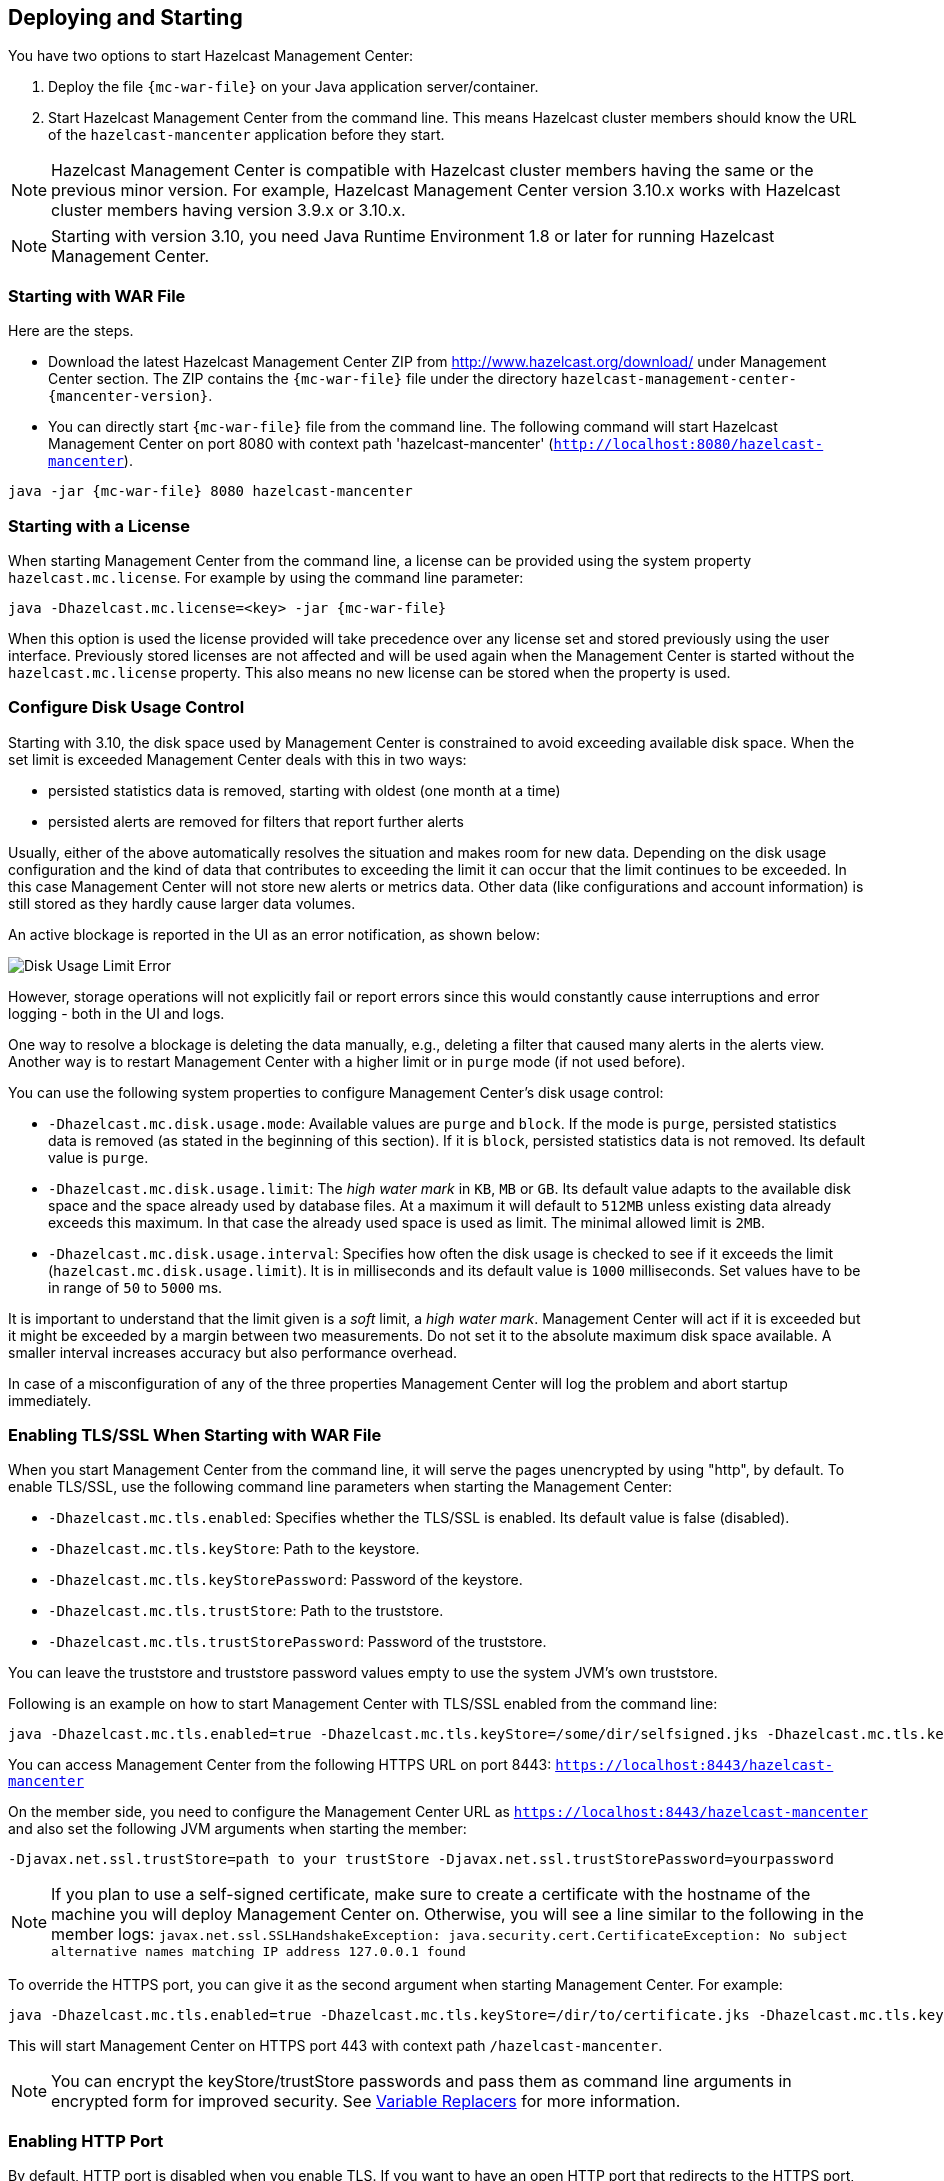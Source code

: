 
[[deploying-and-starting]]
== Deploying and Starting

You have two options to start Hazelcast Management Center:

1. Deploy the file `{mc-war-file}` on your Java application server/container.
2. Start Hazelcast Management Center from the command line. This means Hazelcast cluster members should know the URL of the `hazelcast-mancenter` application before they start.

NOTE: Hazelcast Management Center is compatible with
Hazelcast cluster members having the same or the previous minor version. For example, Hazelcast
Management Center version 3.10.x works with Hazelcast cluster members having version 3.9.x or 3.10.x.


NOTE: Starting with version 3.10, you need Java Runtime Environment 1.8 or later for running Hazelcast Management Center.

[[starting-with-war-file]]
=== Starting with WAR File

Here are the steps.

- Download the latest Hazelcast Management Center ZIP from http://www.hazelcast.org/download/ under Management Center section. The ZIP contains the `{mc-war-file}` file under the directory `hazelcast-management-center-{mancenter-version}`.
- You can directly start `{mc-war-file}` file from the command line. The following command will start Hazelcast Management Center on port 8080 with context path 'hazelcast-mancenter' (`http://localhost:8080/hazelcast-mancenter`).

[subs="attributes"]
```
java -jar {mc-war-file} 8080 hazelcast-mancenter
```


[[starting-with-a-license]]
=== Starting with a License

When starting Management Center from the command line, a license can be provided using the system property `hazelcast.mc.license`. For example by using the command line parameter:

[subs="attributes,specialchars"]
```
java -Dhazelcast.mc.license=<key> -jar {mc-war-file}
```

When this option is used the license provided will take precedence over any license set and stored previously using the user interface.
Previously stored licenses are not affected and will be used again when the Management Center is started without the `hazelcast.mc.license` property.
This also means no new license can be stored when the property is used.

[[disk-usage-config]]
=== Configure Disk Usage Control
Starting with 3.10, the disk space used by Management Center is constrained to avoid exceeding available disk space. When the set limit is exceeded Management Center deals with this in two ways:

* persisted statistics data is removed, starting with oldest (one month at a time)
* persisted alerts are removed for filters that report further alerts

Usually, either of the above automatically resolves the situation and makes room for new data.
Depending on the disk usage configuration and the kind of data that contributes to exceeding the limit it can occur that the limit continues to be exceeded. In this case Management Center will not store new alerts or metrics data. Other data (like configurations and account information) is still stored as they hardly cause larger data volumes.

An active blockage is reported in the UI as an error notification, as shown below:

image::DiskUsageError.png[Disk Usage Limit Error]

However, storage operations will not explicitly fail or report errors since this would constantly cause interruptions and error logging - both in the UI and logs.

One way to resolve a blockage is deleting the data manually, e.g., deleting a filter that caused
many alerts in the alerts view.
Another way is to restart Management Center with a higher limit or in `purge` mode (if not used before).

You can use the following system properties to configure Management Center's disk usage control:

* `-Dhazelcast.mc.disk.usage.mode`: Available values are `purge` and `block`. If the mode is `purge`, persisted statistics data is removed (as stated in the beginning of this section). If it is `block`, persisted statistics data is not removed. Its default value is `purge`.
* `-Dhazelcast.mc.disk.usage.limit`: The _high water mark_ in `KB`, `MB` or `GB`. Its default value adapts to the available disk space and the space already used by database files. At a maximum it will default to `512MB` unless existing data already exceeds this maximum. In that case the already used space is used as limit. The minimal allowed limit is `2MB`.
* `-Dhazelcast.mc.disk.usage.interval`: Specifies how often the disk usage is checked to see if it exceeds the limit (`hazelcast.mc.disk.usage.limit`). It is in milliseconds and its default value is `1000` milliseconds. Set values have to be in range of `50` to `5000` ms.

It is important to understand that the limit given is a _soft_ limit, a _high water mark_. Management Center will act if it is exceeded but it might be exceeded by a margin between two measurements. Do not set it to the absolute maximum disk space available. A smaller interval increases accuracy but also performance overhead.

In case of a misconfiguration of any of the three properties Management Center will log the problem and abort startup immediately.


[[enabling-tslssl-when-starting-with-war-file]]
=== Enabling TLS/SSL When Starting with WAR File

When you start Management Center from the command line, it will serve the pages unencrypted by using "http", by default. To enable TLS/SSL, use the following command line parameters when starting the Management Center:

* `-Dhazelcast.mc.tls.enabled`: Specifies whether the TLS/SSL is enabled. Its default value is false (disabled).
* `-Dhazelcast.mc.tls.keyStore`: Path to the keystore.
* `-Dhazelcast.mc.tls.keyStorePassword`: Password of the keystore.
* `-Dhazelcast.mc.tls.trustStore`: Path to the truststore.
* `-Dhazelcast.mc.tls.trustStorePassword`: Password of the truststore.

You can leave the truststore and truststore password values empty to use the system JVM's own truststore.

Following is an example on how to start Management Center with  TLS/SSL enabled from the command line:

[subs="attributes"]
```
java -Dhazelcast.mc.tls.enabled=true -Dhazelcast.mc.tls.keyStore=/some/dir/selfsigned.jks -Dhazelcast.mc.tls.keyStorePassword=yourpassword -jar {mc-war-file}
```

You can access Management Center from the following HTTPS URL on port 8443: `https://localhost:8443/hazelcast-mancenter`

On the member side, you need to configure the Management Center URL as `https://localhost:8443/hazelcast-mancenter` and also set the following JVM arguments when starting the member:

```
-Djavax.net.ssl.trustStore=path to your trustStore -Djavax.net.ssl.trustStorePassword=yourpassword
```

NOTE: If you plan to use a self-signed certificate, make sure to create a certificate with the hostname of the machine you will deploy Management Center on. Otherwise, you will see a line similar to the following in the member logs:
`javax.net.ssl.SSLHandshakeException: java.security.cert.CertificateException: No subject alternative names matching IP address 127.0.0.1 found`

To override the HTTPS port, you can give it as the second argument when starting Management Center. For example:

[subs="attributes"]
```
java -Dhazelcast.mc.tls.enabled=true -Dhazelcast.mc.tls.keyStore=/dir/to/certificate.jks -Dhazelcast.mc.tls.keyStorePassword=yourpassword -jar {mc-war-file} 80 443 hazelcast-mancenter
```

This will start Management Center on HTTPS port 443 with context path `/hazelcast-mancenter`.

NOTE: You can encrypt the keyStore/trustStore passwords and pass them as command line arguments in encrypted form for improved security. See <<variable-replacers, Variable Replacers>> for more information.

[[enabling-http-port]]
=== Enabling HTTP Port

By default, HTTP port is disabled when you enable TLS. If you want to have an open HTTP port that redirects to the HTTPS port, use the following command line argument:

```
-Dhazelcast.mc.tls.enableHttpPort=true
```

[[enabling-health-check-endpoint]]
=== Enabling Health Check Endpoint

When running Management Center from the command line, you can enable the Health Check endpoint. This endpoint responds with `200 OK` HTTP status code once Management Center web application has started. The endpoint is available on port `<Management Center HTTP port> + 1` with context path `<Management Center context path>/health` (by default, its URL is `http://localhost:8081/hazelcast-mancenter/health`). Note that HTTP protocol is always used for the Health Check endpoint, independently of TLS/SSL settings, and no additional authentication is enforced for it.

If you want to enable the Health Check endpoint, use the following command line argument:

```
-Dhazelcast.mc.healthCheck.enable=true
```

[[mutual-authentication]]
=== Mutual Authentication

Mutual authentication allows cluster members to have their keyStores and Management Center to have its trustStore so that Management Center can know which members it can trust. To enable mutual authentication, you need to use the following command line parameters when starting the Management Center:

```
-Dhazelcast.mc.tls.mutualAuthentication=REQUIRED
```

And on the member side, you need to set the following JVM arguments when starting the member:

```
-Djavax.net.ssl.keyStore=path to your keyStore -Djavax.net.ssl.keyStorePassword=yourpassword
```

Please see the below example snippet to see the full command to start Management Center:

[subs="attributes"]
```
java -Dhazelcast.mc.tls.enabled=true -Dhazelcast.mc.tls.keyStore=path to your keyStore -Dhazelcast.mc.tls.keyStorePassword=password for your keyStore -Dhazelcast.mc.tls.trustStore=path to your trustStore -Dhazelcast.mc.tls.trustStorePassword=password for your trustStore -Dhazelcast.mc.tls.mutualAuthentication=REQUIRED -jar {mc-war-file}
```

And the full command to start the cluster member:

```
java -Djavax.net.ssl.keyStore=path to your keyStore -Djavax.net.ssl.keyStorePassword=yourpassword -Djavax.net.ssl.trustStore=path to your trustStore -Djavax.net.ssl.trustStorePassword=yourpassword -jar hazelcast.jar
```

The parameter `-Dhazelcast.mc.tls.mutualAuthentication` has two options:

* `REQUIRED`: If the cluster member does not provide a keystore or the provided keys are not included in  Management Center's truststore, the cluster member will not be authenticated.
* `OPTIONAL`: If the cluster member does not provide a keystore, it will be authenticated. But if the cluster member provides keys that are not included in Management Center's truststore, the cluster member will not be authenticated.


[[excluding-specific-tlsssl-procotols]]
==== Excluding Specific TLS/SSL Protocols

When you enable TLS on the Management Center, it will support the clients connecting with any of the TLS/SSL protocols that the JVM supports by default. In order to disable specific protocols, you need to set the `-Dhazelcast.mc.tls.excludeProtocols` command line argument to a comma separated list of protocols to be excluded from the list of supported protocols. For example, to allow only TLSv1.2, you need to add the following command line argument when starting the Management Center:

```
-Dhazelcast.mc.tls.excludeProtocols=SSLv3,SSLv2Hello,TLSv1,TLSv1.1
```

When you specify the above argument, you should see a line similar to the following in the Management Center log:

```
2017-06-21 12:35:54.856:INFO:oejus.SslContextFactory:Enabled Protocols [TLSv1.2] of [SSLv2Hello, SSLv3, TLSv1, TLSv1.1, TLSv1.2]
```


[[configuring-session-timeout]]
=== Configuring Session Timeout

If you have started Management Center from the command line by using the WAR file, by default, sessions that are inactive for
30 minutes are invalidated. To change this, you can use the `-Dhazelcast.mc.session.timeout.seconds` command line parameter.

For example, the following command starts Management Center with a session timeout period of 1 minute:

[subs="attributes"]
```
java -Dhazelcast.mc.session.timeout.seconds=60 -jar {mc-war-file}
```

If you have deployed Management Center on an application server/container, you can configure the default session timeout
period of the application server/container to change the session timeout period for Management Center. If your server/container
allows application specific configuration, you can use it to configure the session timeout period for Management Center.

[[enabling-multiple-simultaneous-login-attempts]]
=== Enabling Multiple Simultaneous Login Attempts

Normally, a user account on Management Center can't be used from multiple locations at the same time. If you want to allow
others to log in, when there's already someone logged in with the same username, you can start Management Center with
the `-Dhazelcast.mc.allowMultipleLogin=true` command line parameter.

[[disable-login-configuration]]
=== Disable Login Configuration

In order to prevent password guessing attacks, logging in is disabled temporarily after a number of failed login attempts. When not configured explicitly, default values are used, i.e., logging in is disabled for 5 seconds when a username is failed to log in consecutively 3 times. During this 5 seconds of period, logging in will not be allowed even when the correct credentials are used. After 5 seconds, the user will be able to log in using the correct credentials.

Assuming the configuration with the default values, if the failed attempts continue (consecutively 3 times) after the period of disabled login passes, this time the disable period will be multiplied by 10
and logging in will be disabled for 50 seconds; the whole process repeats itself until the user logs in successfully. By default, there's no upper limit to the disable period, but can be configured by using the `-Dhazelcast.mc.maxDisableLoginPeriod` parameter.

Here is a scenario, in the given order, with the default values:

. You try to login with your credentials consecutively 3 times but failed.
. Logging in is disabled and you have to wait for 5 seconds.
. After 5 seconds have passed, logging in is enabled.
. You try to login with your credentials consecutively 3 times but again failed.
. Logging in is disabled again and this time you have to wait for 50 seconds until your next login attempt.
. And so on; each 3 consecutive login failures will cause the disable period to be multiplied by 10.

You can configure the number of failed login attempts, initial and maximum duration of the disabled login and the multiplier using the following command line parameters:

* `-Dhazelcast.mc.failedAttemptsBeforeDisableLogin`: Number of failed login attempts that cause the logging in to be disabled temporarily. Default value is `3`.
* `-Dhazelcast.mc.initialDisableLoginPeriod`: Initial duration for the disabled login in seconds. Default value is `5`.
* `-Dhazelcast.mc.disableLoginPeriodMultiplier`: Multiplier used for extending the disable period in case the failed login attempts continue after disable period passes. Default value is `10`.
* `-Dhazelcast.mc.maxDisableLoginPeriod`: Maximum amount of time for the disable login period.  This parameter does not have a default value. By default, disabled login period is not limited.


[[forcing-logout-on-multiple-simultaneous-login-attempts]]
=== Forcing Logout on Multiple Simultaneous Login Attempts

If you haven't allowed multiple simultaneous login attempts explicitly, the first user to login with a username stays
logged in until that username explicitly logs out or its session expires. In the meantime, no one else can login with the same
username. If you want to force logout for the first user and let the newcomer login, you need to start Management
Center with the `-Dhazelcast.mc.forceLogoutOnMultipleLogin=true` command line parameter.

[[using-a-dictionary-to-prevent-weak-passwords]]
=== Using a Dictionary to Prevent Weak Passwords

In order to prevent certain words from being included in the user passwords, you can start the Management Center
with `-Dhazelcast.mc.security.dictionary.path` command line parameter which points to a text file that contains a word
on each line. As a result, the user passwords will not contain any dictionary words, making them harder to guess.

The words in the dictionary need to be at least 3 characters long in order to be used for checking the passwords. The shorter
words will be ignored to prevent them from blocking the usage of many password combinations. You can configure
the minimum length of words by starting the Management Center with `-Dhazelcast.mc.security.dictionary.minWordLength`
command line parameter and setting it to a number.

An example to start the Management Center using the aforementioned parameters is shown below:

[subs="attributes"]
```
java -Dhazelcast.mc.security.dictionary.path=/usr/MCtext/pwd.txt -Dhazelcast.mc.security.dictionary.minWordLength=3 -jar {mc-war-file}
```

[[starting-with-an-extra-classpath]]
=== Starting with an Extra Classpath

You can also start the Management Center with an extra classpath entry (for example, when using JAAS authentication) by using the following command:

[subs="attributes"]
```
java -cp "{mc-war-file}:/path/to/an/extra.jar" Launcher 8080 hazelcast-mancenter
```

On Windows, the command becomes as follows (semicolon instead of colon):

[subs="attributes"]
```bash
java -cp "{mc-war-file};/path/to/an/extra.jar" Launcher 8080 hazelcast-mancenter
```

[[starting-with-scripts]]
=== Starting with Scripts

Optionally, you can use the scripts `start.bat` or `start.sh` to start the Management Center.

[[deploying-to-application-server]]
=== Deploying to Application Server

Or, instead of starting at the command line, you can deploy it to your application server (Tomcat, Jetty, etc.).

If you have deployed `{mc-war-file}` in your already-SSL-enabled web container, configure `hazelcast.xml` as follows.

[source,xml]
----
<management-center enabled="true">
    https://localhost:sslPortNumber/hazelcast-mancenter
</management-center>
----

If you are using an untrusted certificate for your container, which you created yourself, you need to add that certificate to your JVM first. Download the certificate from the browser, after this you can add it to JVM as follows.

```
keytool -import -noprompt -trustcacerts -alias <AliasName> -file <certificateFile> -keystore $JAVA_HOME/jre/lib/security/cacerts -storepass <Password>
```

[[connecting-hazelcast-members-to-management-center]]
=== Connecting Members to Management Center

After you perform the above steps, make sure that `http://localhost:8080/hazelcast-mancenter` is up.

Configure your Hazelcast members by adding the URL of your web application to your `hazelcast.xml`. Hazelcast members will send their states to this URL.

[source,xml]
----
<management-center enabled="true">
    http://localhost:8080/hazelcast-mancenter
</management-center>
----

You can configure it programmatically as follows.

```
Config config = new Config();
config.getManagementCenterConfig().setEnabled(true);
config.getManagementCenterConfig().setUrl("http://localhost:8080/hazelcast-mancenter");

HazelcastInstance hz = Hazelcast.newHazelcastInstance(config);
```

If you enabled TLS/SSL on Management Center, then you will need to configure the members with the relevant keystore & trustore. In that case you expand the above configuration as follows.

[source,xml]
----
<management-center enabled="true">
  <url>https://localhost:sslPortNumber/hazelcast-mancenter</url>
  <mutual-auth enabled="true">
    <factory-class-name>
        com.hazelcast.nio.ssl.BasicSSLContextFactory
    </factory-class-name>
    <properties>
        <property name="keyStore">keyStore</property>
        <property name="keyStorePassword">keyStorePassword</property>
        <property name="trustStore">trustStore</property>
        <property name="trustStorePassword">trustStorePassword</property>
        <property name="protocol">TLS</property>
    </properties>
  </mutual-auth>
</management-center>
----

In the example above, Hazelcast's default SSL context factory (BasicSSLContextFactory) is used; you can also provide your own implementation of this factory.

Here are the descriptions for the properties:

* **keystore:** Path of your keystore file. Note that your keystore's type must be JKS.
* **keyStorePassword:** Password to access the key from your keystore file.
* **keyManagerAlgorithm:** Name of the algorithm based on which the authentication keys are provided.
* **keyStoreType:** The type of the keystore. Its default value is JKS.
* **truststore:** Path of your truststore file. The file truststore is a keystore file that contains a collection of certificates trusted by your application. Its type should be JKS.
* **trustStorePassword:** Password to unlock the truststore file.
* **trustManagerAlgorithm:** Name of the algorithm based on which the trust managers are provided.
* **trustStoreType:** The type of the truststore. Its default value is JKS.
* **protocol:** Name of the algorithm which is used in your TLS/SSL. Its default value is TLS. Available values are:
** SSL
** SSLv2
** SSLv3
** TLS
** TLSv1
** TLSv1.1
** TLSv1.2

See the programmatic configuration example below:

[source,java]
----
Config config = new Config();
SSLContextFactory factory = new BasicSSLContextFactory();

MCMutualAuthConfig mcMutualAuthConfig = new MCMutualAuthConfig().setEnabled(true).setFactoryImplementation(factory)
        .setProperty("keyStore", "/path/to/keyStore")
        .setProperty("keyStorePassword", "password")
        .setProperty("keyManagerAlgorithm", "SunX509")
        .setProperty("trustStore", "/path/to/truststore")
        .setProperty("trustStorePassword", "password")
        .setProperty("trustManagerAlgorithm", "SunX509");

ManagementCenterConfig mcc = new ManagementCenterConfig()
    .setEnabled(true)
    .setMutualAuthConfig(mcMutualAuthConfig)
    .setUrl("https://localhost:8443/hazelcast-mancenter");

config.setManagementCenterConfig(mcc);

HazelcastInstance hz = Hazelcast.newHazelcastInstance(config);
----

NOTE: For the protocol property, we recommend you to provide SSL or TLS with its version information, e.g., TLSv1.2. Note that if you write only SSL or TLS, your application will choose the SSL or TLS version according to your Java version.

Now you can start your Hazelcast cluster, browse to `http://localhost:8080/hazelcast-mancenter` or `https://localhost:sslPortNumber/hazelcast-mancenter` (depending on installation) and setup your administrator account explained in the <<getting-started, Getting Started chapter>>.

==== Communication Between Members and Management Center

Hazelcast cluster members and Management Center talk to each other for the following situations:

. When the members send statistics
. When the members perform operations that are waiting in the Management Center's queue
. When the Management Center sends commands to the members

This section describes the first two situations. For the third one, see the <<console, Executing Console Commands section>>.

Hazelcast members send their statistics to the Management Center by opening an HTTP connection as configured on the member side, as shown below:

[source,xml]
----
<hazelcast>
    ...
    <management-center enabled="true">http://localhost:8080/hazelcast-mancenter</management-center>
    ...
</hazelcast>
----

This communication starts at an ephemeral port on the member and goes to the port 8080 of the Management Center. This connection can also be configured to have TLS/SSL in which case it typically uses the port 8443 on the Management Center.  See the previous section for more information on this.

In addition to the statistics, the other communication path is when the members query the Management Center to see if there are any operations to be performed. The Management Center has a command queue, and the members open an HTTP connection to the Management Center for this purpose. If there are operations for a member, then it fetches those, runs the operations and then makes another HTTP request to the Management Center for putting the responses. As it is in sending the statistics, this communication also starts at an ephemeral port on the member and goes to the port 8080 of the Management Center.

[[managing-tls-enabled-clusters]]
=== Managing TLS Enabled Clusters

If a Hazelcast cluster is configured to use TLS for communication between its members using a self-signed certificate, Management Center will not be able to perform some of the operations that use the cluster's HTTP endpoints (such as shutting down a member or getting the thread dump of a member). This is so because self-signed certificates are not trusted by default by the JVM. For these operations to work, you need to configure a `truststore` containing the public key of the self-signed certificate when starting the JVM of Management Center using the following command line parameters:

* `-Dhazelcast.mc.httpClient.tls.trustStore`: Path to the truststore.
* `-Dhazelcast.mc.httpClient.tls.trustStorePassword`: Password of the truststore.
* `-Dhazelcast.mc.httpClient.tls.trustStoreType`: Type of the truststore. Its default value is JKS.
* `-Dhazelcast.mc.httpClient.tls.trustManagerAlgorithm`: Name of the algorithm based on which the authentication
keys are provided. System default will be used if none is provided. You can find out the default by calling the
`javax.net.ssl.TrustManagerFactory#getDefaultAlgorithm` method.

NOTE: You can encrypt the trustStore password and pass it as a command line argument in encrypted form for improved security. See <<variable-replacers, Variable Replacers>> for more information.

By default, JVM also checks for the validity of the hostname of the certificate. If this test fails, you will see a line similar to the following in the Management Center logs:

```
javax.net.ssl.SSLHandshakeException: java.security.cert.CertificateException: No subject alternative names matching IP address 127.0.0.1 found
```

If you want to disable this check, you will need to start Management Center with the following command line parameter:

```
-Dhazelcast.mc.disableHostnameVerification=true
```

[[managing-mutual-authentication-enabled-clusters]]
==== Managing Mutual Authentication Enabled Clusters

If mutual authentication is enabled for the cluster (as described {hz-refman}#mutual-authentication[here]),
Management Center needs to have a keyStore to identify itself. For this, you need to start Management Center with the
following command line parameters:

* `-Dhazelcast.mc.httpClient.tls.keyStore`: Path to the keystore.
* `-Dhazelcast.mc.httpClient.tls.keyStorePassword`: Password of the keystore.
* `-Dhazelcast.mc.httpClient.tls.keyStoreType`: Type of the keystore. Its default value is JKS.
* `-Dhazelcast.mc.httpClient.tls.keyManagerAlgorithm`: Name of the algorithm based on which the authentication
keys are provided. System default will be used if none provided. You can find out the default by calling
`javax.net.ssl.KeyManagerFactory#getDefaultAlgorithm` method.


[[configuring-update-interval]]
=== Configuring Update Interval

You can set a frequency (in seconds) for which Management Center will take information from the Hazelcast cluster, using the `update-interval` attribute as shown below. Using this attribute is optional and its default value is 3 seconds.

[source,xml]
----
<management-center enabled="true" update-interval="3">
   http://localhost:8080/hazelcast-mancenter
</management-center>
----

[[configuring-logging]]
=== Configuring Logging

Management Center uses https://logback.qos.ch/[Logback] for its logging. By default, it uses the following configuration:

[source,xml]
----
<?xml version="1.0" encoding="UTF-8"?>
<configuration>

    <appender name="STDOUT" class="ch.qos.logback.core.ConsoleAppender">
        <layout class="ch.qos.logback.classic.PatternLayout">
            <Pattern>
                %d{yyyy-MM-dd HH:mm:ss} [%thread] %-5level %logger{36} - %msg%n
            </Pattern>
        </layout>
    </appender>

    <root level="INFO">
        <appender-ref ref="STDOUT"/>
    </root>
</configuration>
----

To change the logging configuration, you can create a custom Logback configuration file and start Management Center with
the `-Dlogback.configurationFile` option pointing to your configuration file.

For example, you can create a file named `logback-custom.xml` with the following content and set logging level to `DEBUG`.
To use this file as the logging configuration, you need to start Management Center with the
`-Dlogback.configurationFile=/path/to/your/logback-custom.xml` command line parameter:

[source,xml]
----
<?xml version="1.0" encoding="UTF-8"?>
<configuration>


    <appender name="STDOUT" class="ch.qos.logback.core.ConsoleAppender">
        <layout class="ch.qos.logback.classic.PatternLayout">
            <Pattern>
                %d{yyyy-MM-dd HH:mm:ss} [%thread] %-5level %logger{36} - %msg%n
            </Pattern>
        </layout>
    </appender>

    <root level="DEBUG">
        <appender-ref ref="STDOUT"/>
    </root>
</configuration>
----
